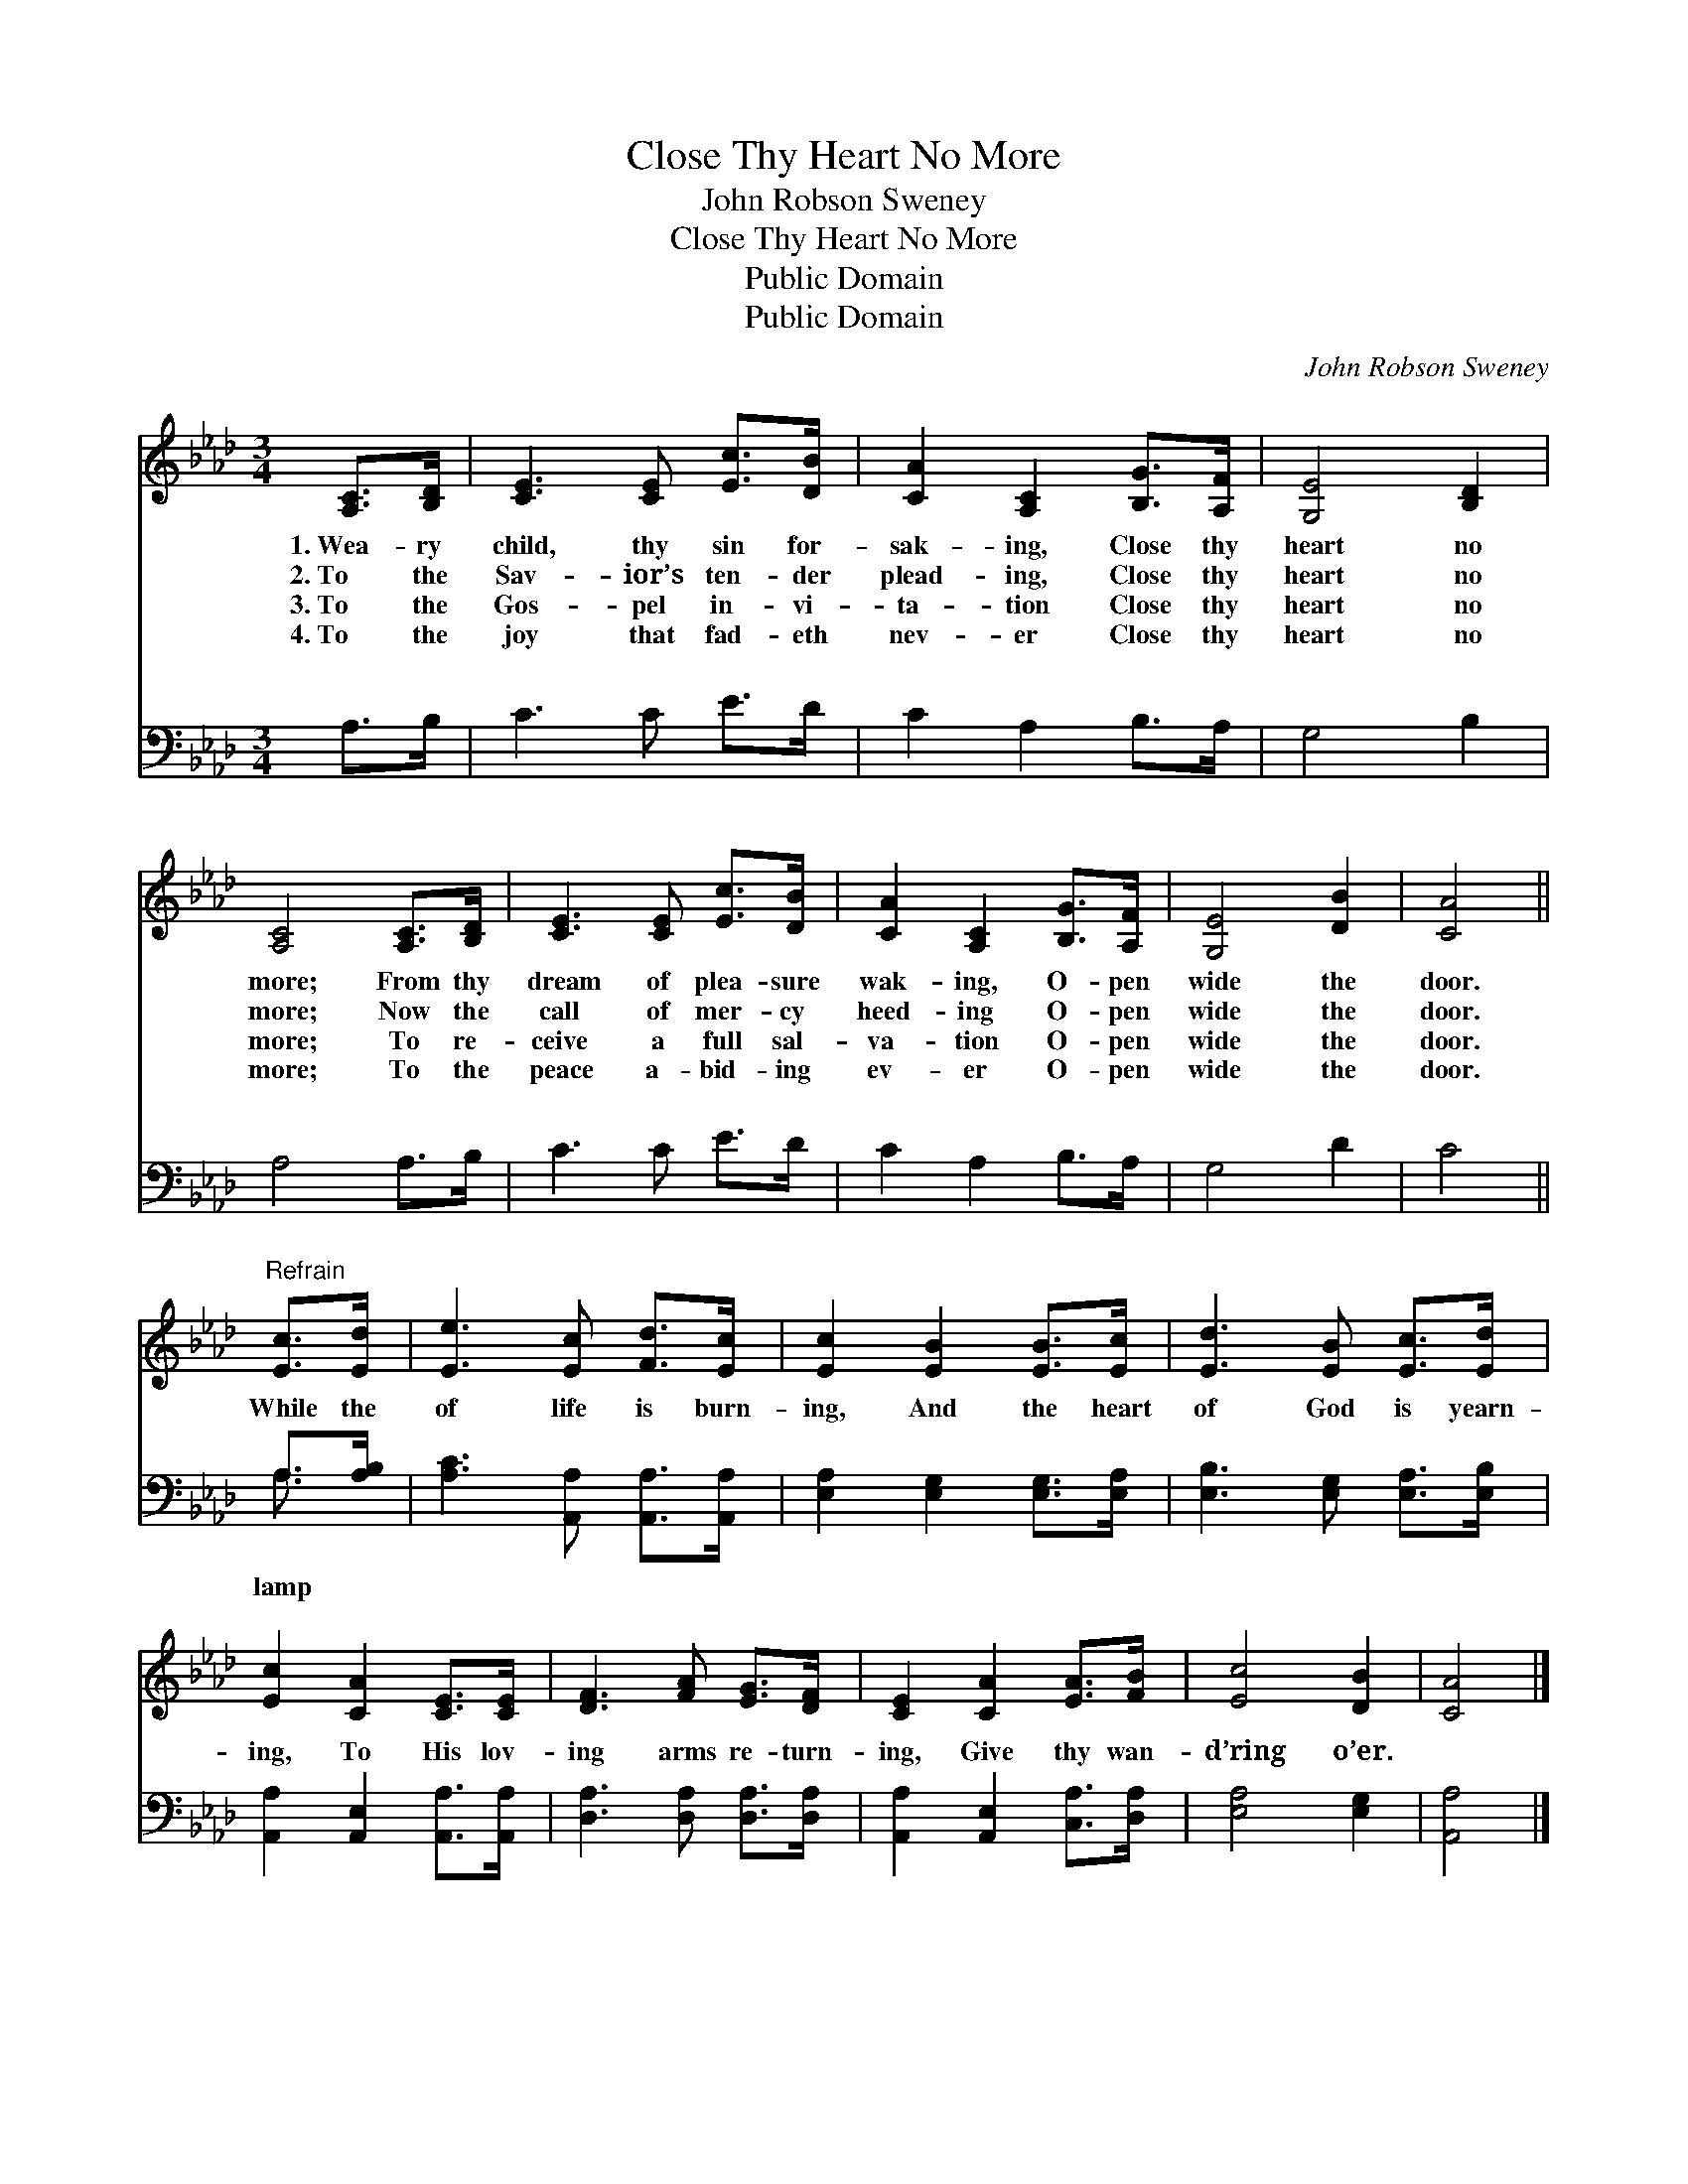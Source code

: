 X:1
T:Close Thy Heart No More
T:John Robson Sweney
T:Close Thy Heart No More
T:Public Domain
T:Public Domain
C:John Robson Sweney
Z:Public Domain
%%score 1 ( 2 3 )
L:1/8
M:3/4
K:Ab
V:1 treble 
V:2 bass 
V:3 bass 
V:1
 [A,C]>[B,D] | [CE]3 [CE] [Ec]>[DB] | [CA]2 [A,C]2 [B,G]>[A,F] | [G,E]4 [B,D]2 | %4
w: 1.~Wea- ry|child, thy sin for-|sak- ing, Close thy|heart no|
w: 2.~To the|Sav- ior’s ten- der|plead- ing, Close thy|heart no|
w: 3.~To the|Gos- pel in- vi-|ta- tion Close thy|heart no|
w: 4.~To the|joy that fad- eth|nev- er Close thy|heart no|
 [A,C]4 [A,C]>[B,D] | [CE]3 [CE] [Ec]>[DB] | [CA]2 [A,C]2 [B,G]>[A,F] | [G,E]4 [DB]2 | [CA]4 || %9
w: more; From thy|dream of plea- sure|wak- ing, O- pen|wide the|door.|
w: more; Now the|call of mer- cy|heed- ing O- pen|wide the|door.|
w: more; To re-|ceive a full sal-|va- tion O- pen|wide the|door.|
w: more; To the|peace a- bid- ing|ev- er O- pen|wide the|door.|
"^Refrain" [Ec]>[Ed] | [Ee]3 [Ec] [Fd]>[Ec] | [Ec]2 [EB]2 [EB]>[Ec] | [Ed]3 [EB] [Ec]>[Ed] | %13
w: ||||
w: ||||
w: ||||
w: ||||
 [Ec]2 [CA]2 [CE]>[CE] | [DF]3 [FA] [EG]>[DF] | [CE]2 [CA]2 [EA]>[FB] | [Ec]4 [DB]2 | [CA]4 |] %18
w: |||||
w: |||||
w: |||||
w: |||||
V:2
 A,>B, | C3 C E>D | C2 A,2 B,>A, | G,4 B,2 | A,4 A,>B, | C3 C E>D | C2 A,2 B,>A, | G,4 D2 | C4 || %9
w: ~ ~|~ ~ ~ ~|~ ~ ~ ~|~ ~|~ ~ ~|~ ~ ~ ~|~ ~ ~ ~|~ ~|~|
 A,>[A,B,] | [A,C]3 [A,,A,] [A,,A,]>[A,,A,] | [E,A,]2 [E,G,]2 [E,G,]>[E,A,] | %12
w: While the|of life is burn-|ing, And the heart|
 [E,B,]3 [E,G,] [E,A,]>[E,B,] | [A,,A,]2 [A,,E,]2 [A,,A,]>[A,,A,] | [D,A,]3 [D,A,] [D,A,]>[D,A,] | %15
w: of God is yearn-|ing, To His lov-|ing arms re- turn-|
 [A,,A,]2 [A,,E,]2 [C,A,]>[D,A,] | [E,A,]4 [E,G,]2 | [A,,A,]4 |] %18
w: ing, Give thy wan-|d’ring o’er.||
V:3
 x2 | x6 | x6 | x6 | x6 | x6 | x6 | x6 | x4 || A,3/2 x/ | x6 | x6 | x6 | x6 | x6 | x6 | x6 | x4 |] %18
w: |||||||||lamp|||||||||

